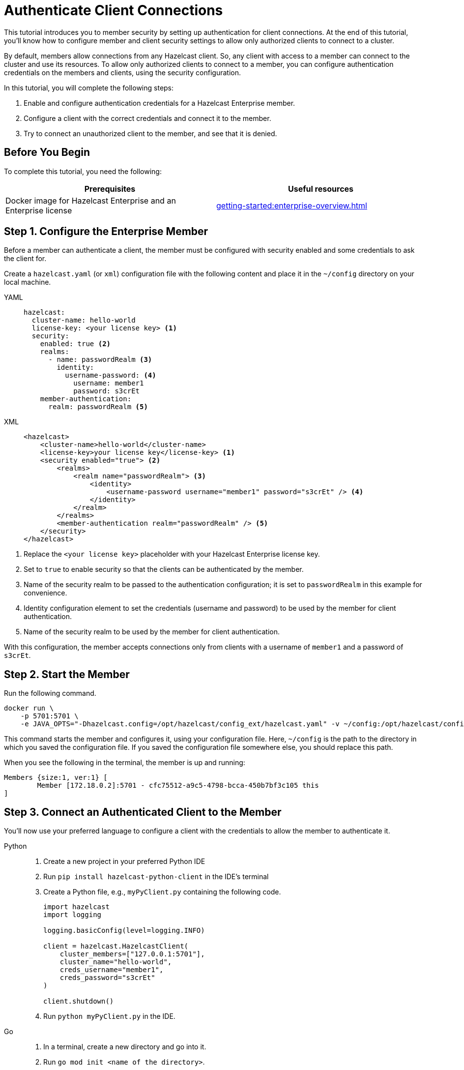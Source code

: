 = Authenticate Client Connections
:description: This tutorial introduces you to member security by setting up authentication for client connections. At the end of this tutorial, you'll know how to configure member and client security settings to allow only authorized clients to connect to a cluster.
:page-enterprise: true

{description}

By default, members allow connections from any Hazelcast client. So, any client with access to a member can connect to the cluster and use its resources. To allow only authorized clients to connect to a member, you can configure authentication credentials on the members and clients, using the security configuration.

In this tutorial, you will complete the following steps:

. Enable and configure authentication credentials for a Hazelcast Enterprise member.
. Configure a client with the correct credentials and connect it to the member.
. Try to connect an unauthorized client to the member, and see that it is denied.

== Before You Begin

To complete this tutorial, you need the following:

[cols="1a,1a"]
|===
|Prerequisites|Useful resources

|Docker image for Hazelcast Enterprise and an Enterprise license
|xref:getting-started:enterprise-overview.adoc[]

|===

== Step 1. Configure the Enterprise Member

Before a member can authenticate a client, the member must be configured with security enabled and some credentials to ask the client for.

Create a `hazelcast.yaml` (or `xml`) configuration file with the following content and place it in the `~/config` directory on your local machine.

[tabs]
====
YAML::
+
--

[source,yaml]
----
hazelcast:
  cluster-name: hello-world
  license-key: <your license key> <1>
  security:
    enabled: true <2>
    realms:
      - name: passwordRealm <3>
        identity:
          username-password: <4>
            username: member1
            password: s3crEt
    member-authentication:
      realm: passwordRealm <5>
----
--

XML::
+
[source,xml]
----
<hazelcast>
    <cluster-name>hello-world</cluster-name>
    <license-key>your license key</license-key> <1>
    <security enabled="true"> <2>
        <realms>
            <realm name="passwordRealm"> <3>
                <identity>
                    <username-password username="member1" password="s3crEt" /> <4>
                </identity>
            </realm>
        </realms>
        <member-authentication realm="passwordRealm" /> <5>
    </security>
</hazelcast>
----
====
<1> Replace the `<your license key>` placeholder with your Hazelcast Enterprise license key.
<2> Set to `true` to enable security so that the clients can be authenticated by the member.
<3> Name of the security realm to be passed to the authentication configuration; it is set to `passwordRealm` in this example for convenience.
<4> Identity configuration element to set the credentials (username and password) to be used by the member for client authentication.
<5> Name of the security realm to be used by the member for client authentication.

With this configuration, the member accepts connections only from clients
with a username of `member1` and a password of `s3crEt`.

== Step 2. Start the Member

Run the following command.

[source,shell,subs="attributes+"]
----
docker run \
    -p 5701:5701 \
    -e JAVA_OPTS="-Dhazelcast.config=/opt/hazelcast/config_ext/hazelcast.yaml" -v ~/config:/opt/hazelcast/config_ext hazelcast/hazelcast-enterprise:{full-version}
----

This command starts the member and configures it, using your configuration file.
Here, `~/config` is the path to the directory in which you saved the configuration file.
If you saved the configuration file somewhere else, you should replace this path.

When you see the following in the terminal, the member is up and running:

[source,shell]
----
Members {size:1, ver:1} [
	Member [172.18.0.2]:5701 - cfc75512-a9c5-4798-bcca-450b7bf3c105 this
]
----

== Step 3. Connect an Authenticated Client to the Member

You'll now use your preferred language to configure a client with the credentials to allow the member to authenticate it.

[tabs]
====
Python::
+
--

. Create a new project in your preferred Python IDE
. Run `pip install hazelcast-python-client` in the IDE's terminal
. Create a Python file, e.g., `myPyClient.py` containing the following code.
+
[source,python]
----
import hazelcast
import logging

logging.basicConfig(level=logging.INFO)

client = hazelcast.HazelcastClient(
    cluster_members=["127.0.0.1:5701"],
    cluster_name="hello-world",
    creds_username="member1",
    creds_password="s3crEt"
)

client.shutdown()
----
. Run `python myPyClient.py` in the IDE.
--

Go::
+

. In a terminal, create a new directory and go into it.
. Run `go mod init <name of the directory>`.
. Run `go get github.com/hazelcast/hazelcast-go-client`.
. While in this directory, create a `go` file (for example `main.go`) containing the following code.
+
[source,go]
----
package main

import (
	"context"

	"github.com/hazelcast/hazelcast-go-client"
)

func main() {
	ctx := context.TODO()
	config := hazelcast.Config{}
	cc := &config.Cluster
	cc.Network.SetAddresses("127.0.0.1:5701")
	cc.Name = "hello-world"
	creds := &cc.Security.Credentials
	creds.Username = "member1"
	creds.Password = "s3crEt"
	client, err := hazelcast.StartNewClientWithConfig(ctx, config)
	if err != nil {
		panic(err)
	}
	client.Shutdown(ctx)
}
----
. Run `go run main.go` in the terminal.

Java::
+

. Install the xref:getting-started:install-hazelcast.adoc#use-java[Java client library].
. In your preferred Java IDE, create a new project to include a class containing the following code.
+
[source,java]
----
import com.hazelcast.client.HazelcastClient;
import com.hazelcast.client.config.ClientConfig;

public class SecuredClient {
  public static void main(String[] args) {

ClientConfig clientConfig = new ClientConfig();
        clientConfig.setClusterName("hello-world");
        clientConfig.getSecurityConfig().setUsernamePasswordIdentityConfig("member1","s3crEt");
        HazelcastClient.newHazelcastClient(clientConfig);

  }
}
----
. Run the `SecuredClient` class in the IDE.

C Sharp::
+

. Install the latest http://hazelcast.github.io/hazelcast-csharp-client/4.0.1/doc/obtaining.html[C Sharp client library]
. In your preferred C# IDE, create a new project to include a class containing the following code.
+
[source,cs]
----
var username = "member1";
var password = "s3crEt";

var options = new HazelcastOptionsBuilder();
    .With(o => {
        o.Authentication.ConfigureUsernamePasswordCredentials(username, password);
    })
    .Build();

var client = await HazelcastClientFactory.StartNewClientAsync(options);
----
. Run this class in the IDE.

C++::
+

. Install the latest https://github.com/hazelcast/hazelcast-cpp-client/blob/v4.1.0/Reference_Manual.md#11-installing[C++ client library]
. In your preferred C++ IDE, create a new project to include a class containing the following code.
+
[source,cpp]
----
    hazelcast::client::client_config clientConfig;

    clientConfig.set_credentials(
            std::make_shared<hazelcast::client::security::username_password_credentials>("member1", "s3crEt"));

    clientConfig.set_cluster_name("hello-world");
    
    auto hz = hazelcast::new_client(std::move(clientConfig)).get();
----
. Run this class in the IDE.

Node.js::
+

. Install the Node.js client library: `npm install hazelcast-client`
. In your preferred Node.js IDE, create a new project to include the following script.
+
[source,javascript]
----
const config = {
    security: {
        usernamePassword: {
            username: 'admin',
            password: 'some-strong-password'
        }
    }
};
const client = await Client.newHazelcastClient(cfg);
----
. Run this script in the IDE.

====

In the client terminal, you should see that the member has authenticated and accepted the client connection.

[source,shell, subs="attributes+"]
----
INFO:hazelcast.lifecycle:HazelcastClient {full-version} is STARTING
INFO:hazelcast.lifecycle:HazelcastClient {full-version} is STARTED
INFO:hazelcast.connection:Trying to connect to Address(host=127.0.0.1, port=5701)
INFO:hazelcast.lifecycle:HazelcastClient {full-version} is CONNECTED
INFO:hazelcast.connection:Authenticated with server Address(host=172.18.0.2, port=5701):63b2a2ce-85f6-413f-8ce9-6058a748e4b9, server version: {full-version}, local address: Address(host=127.0.0.1, port=36006)
INFO:hazelcast.cluster:

Members [1] {
	Member 172.18.0.2:5701 - 63b2a2ce-85f6-413f-8ce9-6058a748e4b9
}

INFO:hazelcast.client:Client started
----

If you try to connect a client without any credentials or with incorrect credentials,
the connection is refused by the member.

[source,shell, subs="attributes+"]
----
INFO:hazelcast.lifecycle:HazelcastClient {full-version} is STARTING
INFO:hazelcast.lifecycle:HazelcastClient {full-version} is STARTED
INFO:hazelcast.connection:Trying to connect to Address(host=127.0.0.1, port=5701)
INFO:hazelcast.connection:Connection(id=0, live=False, remote_address=None) closed. Reason: Failed to authenticate connection
WARNING:hazelcast.connection:Error during initial connection to Address(host=127.0.0.1, port=5701)
----

== Step 4. Shut Down the Cluster

Shut down the cluster you've created in this tutorial so that you can start a fresh one when you
move to the other tutorials. To shut down the cluster, close the terminals in which the members are running or press kbd:[Ctrl+C] in each terminal.

== Next Steps

If you're interested in learning more about the topics introduced in this tutorial, see xref:security:overview.adoc[] 

To continue learning about Enterprise features, see xref:getting-started:wan.adoc[Replicate over WAN], which shows you how to replicate map entries across different clusters.

